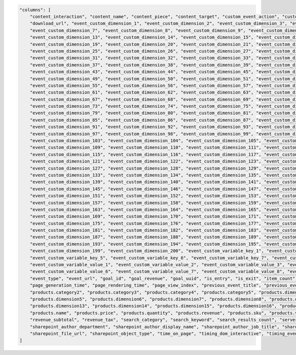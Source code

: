 .. code-block:: json

    "columns": [
        "content_interaction", "content_name", "content_piece", "content_target", "custom_event_action", "custom_event_category", "custom_event_name", "custom_event_value", "domain_lookup_time",
        "download_url", "event_custom_dimension_1", "event_custom_dimension_2", "event_custom_dimension_3", "event_custom_dimension_4", "event_custom_dimension_5", "event_custom_dimension_6",
        "event_custom_dimension_7", "event_custom_dimension_8", "event_custom_dimension_9", "event_custom_dimension_10", "event_custom_dimension_11", "event_custom_dimension_12",
        "event_custom_dimension_13", "event_custom_dimension_14", "event_custom_dimension_15", "event_custom_dimension_16", "event_custom_dimension_17", "event_custom_dimension_18",
        "event_custom_dimension_19", "event_custom_dimension_20", "event_custom_dimension_21", "event_custom_dimension_22", "event_custom_dimension_23", "event_custom_dimension_24",
        "event_custom_dimension_25", "event_custom_dimension_26", "event_custom_dimension_27", "event_custom_dimension_28", "event_custom_dimension_29", "event_custom_dimension_30",
        "event_custom_dimension_31", "event_custom_dimension_32", "event_custom_dimension_33", "event_custom_dimension_34", "event_custom_dimension_35", "event_custom_dimension_36",
        "event_custom_dimension_37", "event_custom_dimension_38", "event_custom_dimension_39", "event_custom_dimension_40", "event_custom_dimension_41", "event_custom_dimension_42",
        "event_custom_dimension_43", "event_custom_dimension_44", "event_custom_dimension_45", "event_custom_dimension_46", "event_custom_dimension_47", "event_custom_dimension_48",
        "event_custom_dimension_49", "event_custom_dimension_50", "event_custom_dimension_51", "event_custom_dimension_52", "event_custom_dimension_53", "event_custom_dimension_54",
        "event_custom_dimension_55", "event_custom_dimension_56", "event_custom_dimension_57", "event_custom_dimension_58", "event_custom_dimension_59", "event_custom_dimension_60",
        "event_custom_dimension_61", "event_custom_dimension_62", "event_custom_dimension_63", "event_custom_dimension_64", "event_custom_dimension_65", "event_custom_dimension_66",
        "event_custom_dimension_67", "event_custom_dimension_68", "event_custom_dimension_69", "event_custom_dimension_70", "event_custom_dimension_71", "event_custom_dimension_72",
        "event_custom_dimension_73", "event_custom_dimension_74", "event_custom_dimension_75", "event_custom_dimension_76", "event_custom_dimension_77", "event_custom_dimension_78",
        "event_custom_dimension_79", "event_custom_dimension_80", "event_custom_dimension_81", "event_custom_dimension_82", "event_custom_dimension_83", "event_custom_dimension_84",
        "event_custom_dimension_85", "event_custom_dimension_86", "event_custom_dimension_87", "event_custom_dimension_88", "event_custom_dimension_89", "event_custom_dimension_90",
        "event_custom_dimension_91", "event_custom_dimension_92", "event_custom_dimension_93", "event_custom_dimension_94", "event_custom_dimension_95", "event_custom_dimension_96",
        "event_custom_dimension_97", "event_custom_dimension_98", "event_custom_dimension_99", "event_custom_dimension_100", "event_custom_dimension_101", "event_custom_dimension_102",
        "event_custom_dimension_103", "event_custom_dimension_104", "event_custom_dimension_105", "event_custom_dimension_106", "event_custom_dimension_107", "event_custom_dimension_108",
        "event_custom_dimension_109", "event_custom_dimension_110", "event_custom_dimension_111", "event_custom_dimension_112", "event_custom_dimension_113", "event_custom_dimension_114",
        "event_custom_dimension_115", "event_custom_dimension_116", "event_custom_dimension_117", "event_custom_dimension_118", "event_custom_dimension_119", "event_custom_dimension_120",
        "event_custom_dimension_121", "event_custom_dimension_122", "event_custom_dimension_123", "event_custom_dimension_124", "event_custom_dimension_125", "event_custom_dimension_126",
        "event_custom_dimension_127", "event_custom_dimension_128", "event_custom_dimension_129", "event_custom_dimension_130", "event_custom_dimension_131", "event_custom_dimension_132",
        "event_custom_dimension_133", "event_custom_dimension_134", "event_custom_dimension_135", "event_custom_dimension_136", "event_custom_dimension_137", "event_custom_dimension_138",
        "event_custom_dimension_139", "event_custom_dimension_140", "event_custom_dimension_141", "event_custom_dimension_142", "event_custom_dimension_143", "event_custom_dimension_144",
        "event_custom_dimension_145", "event_custom_dimension_146", "event_custom_dimension_147", "event_custom_dimension_148", "event_custom_dimension_149", "event_custom_dimension_150",
        "event_custom_dimension_151", "event_custom_dimension_152", "event_custom_dimension_153", "event_custom_dimension_154", "event_custom_dimension_155", "event_custom_dimension_156",
        "event_custom_dimension_157", "event_custom_dimension_158", "event_custom_dimension_159", "event_custom_dimension_160", "event_custom_dimension_161", "event_custom_dimension_162",
        "event_custom_dimension_163", "event_custom_dimension_164", "event_custom_dimension_165", "event_custom_dimension_166", "event_custom_dimension_167", "event_custom_dimension_168",
        "event_custom_dimension_169", "event_custom_dimension_170", "event_custom_dimension_171", "event_custom_dimension_172", "event_custom_dimension_173", "event_custom_dimension_174",
        "event_custom_dimension_175", "event_custom_dimension_176", "event_custom_dimension_177", "event_custom_dimension_178", "event_custom_dimension_179", "event_custom_dimension_180",
        "event_custom_dimension_181", "event_custom_dimension_182", "event_custom_dimension_183", "event_custom_dimension_184", "event_custom_dimension_185", "event_custom_dimension_186",
        "event_custom_dimension_187", "event_custom_dimension_188", "event_custom_dimension_189", "event_custom_dimension_190", "event_custom_dimension_191", "event_custom_dimension_192",
        "event_custom_dimension_193", "event_custom_dimension_194", "event_custom_dimension_195", "event_custom_dimension_196", "event_custom_dimension_197", "event_custom_dimension_198",
        "event_custom_dimension_199", "event_custom_dimension_200", "event_custom_variable_key_1", "event_custom_variable_key_2", "event_custom_variable_key_3", "event_custom_variable_key_4",
        "event_custom_variable_key_5", "event_custom_variable_key_6", "event_custom_variable_key_7", "event_custom_variable_key_8", "event_custom_variable_key_9", "event_custom_variable_key_10",
        "event_custom_variable_value_1", "event_custom_variable_value_2", "event_custom_variable_value_3", "event_custom_variable_value_4", "event_custom_variable_value_5",
        "event_custom_variable_value_6", "event_custom_variable_value_7", "event_custom_variable_value_8", "event_custom_variable_value_9", "event_custom_variable_value_10", "event_index", "event_title",
        "event_type", "event_url", "goal_id", "goal_revenue", "goal_uuid", "is_entry", "is_exit", "item_count", "lost_revenue", "next_event_title", "next_event_url", "order_id", "outlink_url",
        "page_generation_time", "page_rendering_time", "page_view_index", "previous_event_title", "previous_event_url", "product_count", "products.brand", "products.category", "products.category1",
        "products.category2", "products.category3", "products.category4", "products.category5", "products.dimension1", "products.dimension2", "products.dimension3", "products.dimension4",
        "products.dimension5", "products.dimension6", "products.dimension7", "products.dimension8", "products.dimension9", "products.dimension10", "products.dimension11", "products.dimension12",
        "products.dimension13", "products.dimension14", "products.dimension15", "products.dimension16", "products.dimension17", "products.dimension18", "products.dimension19", "products.dimension20",
        "products.name", "products.price", "products.quantity", "products.revenue", "products.sku", "products.variant", "redirections_time", "revenue", "revenue_discount", "revenue_shipping",
        "revenue_subtotal", "revenue_tax", "search_category", "search_keyword", "search_results_count", "server_connection_time", "server_response_time", "sharepoint_action", "sharepoint_author",
        "sharepoint_author_department", "sharepoint_author_display_name", "sharepoint_author_job_title", "sharepoint_author_office", "sharepoint_content_type", "sharepoint_file_type",
        "sharepoint_file_url", "sharepoint_object_type", "time_on_page", "timing_dom_interactive", "timing_event_end", "website_name"
    ]
